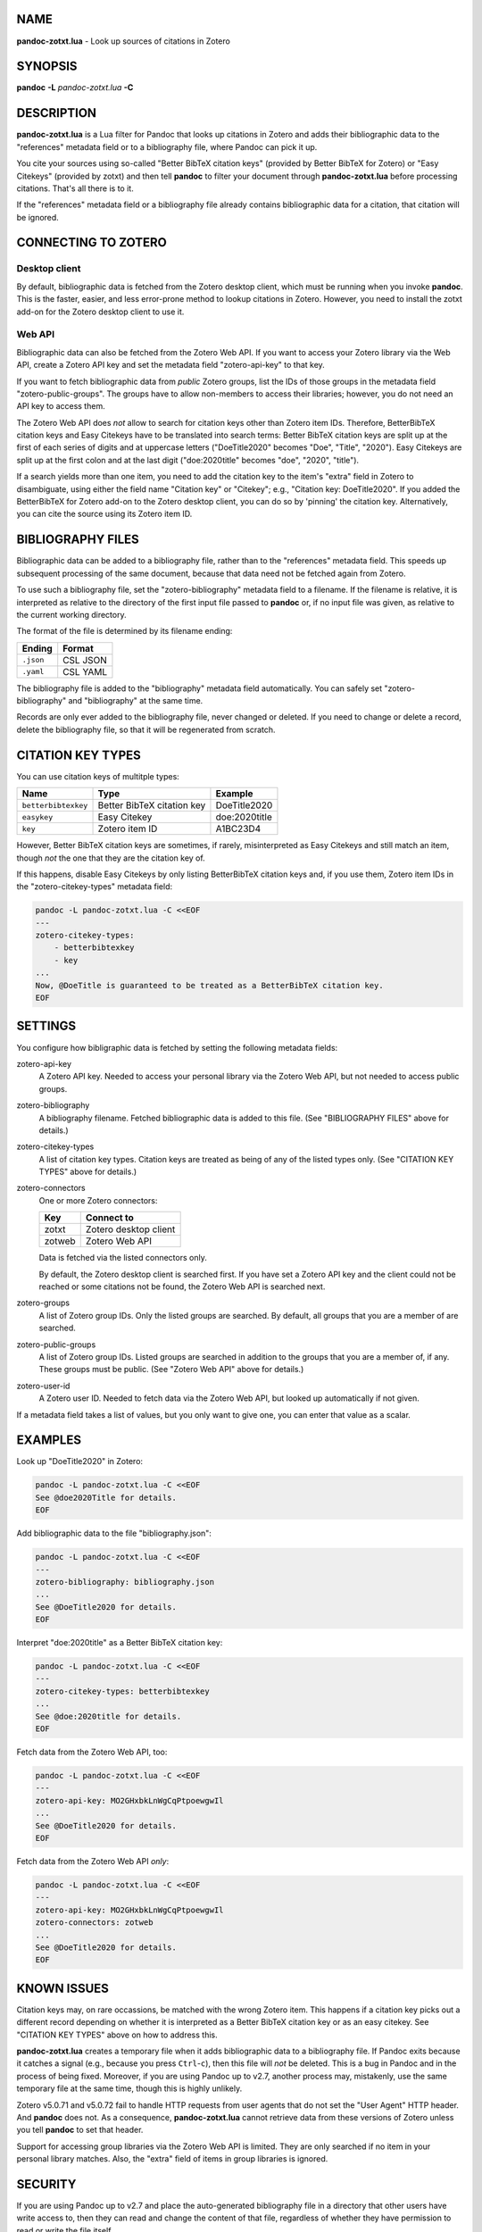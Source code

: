 NAME
====

**pandoc-zotxt.lua** - Look up sources of citations in Zotero

SYNOPSIS
========

**pandoc** **-L** *pandoc-zotxt.lua* **-C**

DESCRIPTION
===========

**pandoc-zotxt.lua** is a Lua filter for Pandoc that looks up citations in
Zotero and adds their bibliographic data to the "references" metadata field
or to a bibliography file, where Pandoc can pick it up.

You cite your sources using so-called "Better BibTeX citation keys" (provided
by Better BibTeX for Zotero) or "Easy Citekeys" (provided by zotxt) and then
tell **pandoc** to filter your document through **pandoc-zotxt.lua** before
processing citations. That's all there is to it.

If the "references" metadata field or a bibliography file already contains
bibliographic data for a citation, that citation will be ignored.

CONNECTING TO ZOTERO
====================

Desktop client
--------------

By default, bibliographic data is fetched from the Zotero desktop client,
which must be running when you invoke **pandoc**. This is the faster, easier,
and less error-prone method to lookup citations in Zotero. However, you need
to install the zotxt add-on for the Zotero desktop client to use it.

Web API
-------

Bibliographic data can also be fetched from the Zotero Web API. If you want
to access your Zotero library via the Web API, create a Zotero API key and
set the metadata field "zotero-api-key" to that key.

If you want to fetch bibliographic data from *public* Zotero groups, list the
IDs of those groups in the metadata field "zotero-public-groups". The groups
have to allow non-members to access their libraries; however, you do not need
an API key to access them.

The Zotero Web API does *not* allow to search for citation keys other than
Zotero item IDs. Therefore, BetterBibTeX citation keys and Easy Citekeys have
to be translated into search terms: Better BibTeX citation keys are split up
at the first of each series of digits and at uppercase letters ("DoeTitle2020"
becomes "Doe", "Title", "2020"). Easy Citekeys are split up at the first colon
and at the last digit ("doe:2020title" becomes "doe", "2020", "title").

If a search yields more than one item, you need to add the citation key to the
item's "extra" field in Zotero to disambiguate, using either the field name
"Citation key" or "Citekey"; e.g., "Citation key: DoeTitle2020". If you added
the BetterBibTeX for Zotero add-on to the Zotero desktop client, you can do so
by 'pinning' the citation key. Alternatively, you can cite the source using
its Zotero item ID.

BIBLIOGRAPHY FILES
==================

Bibliographic data can be added to a bibliography file, rather than to the
"references" metadata field. This speeds up subsequent processing of the same
document, because that data need not be fetched again from Zotero.

To use such a bibliography file, set the "zotero-bibliography" metadata field
to a filename. If the filename is relative, it is interpreted as relative to
the directory of the first input file passed to **pandoc** or, if no input
file was given, as relative to the current working directory.

The format of the file is determined by its filename ending:

========== ==========
**Ending** **Format**
========== ==========
``.json``  CSL JSON
``.yaml``  CSL YAML
========== ==========

The bibliography file is added to the "bibliography" metadata field 
automatically. You can safely set "zotero-bibliography" and "bibliography"
at the same time.

Records are only ever added to the bibliography file, never changed or
deleted. If you need to change or delete a record, delete the bibliography
file, so that it will be regenerated from scratch.

CITATION KEY TYPES
==================

You can use citation keys of multitple types:

=================== ========================== =============
**Name**            **Type**                   **Example**
=================== ========================== =============
``betterbibtexkey`` Better BibTeX citation key DoeTitle2020
``easykey``         Easy Citekey               doe:2020title
``key``             Zotero item ID             A1BC23D4
=================== ========================== =============

However, Better BibTeX citation keys are sometimes, if rarely, misinterpreted
as Easy Citekeys and still match an item, though *not* the one that they are
the citation key of.

If this happens, disable Easy Citekeys by only listing BetterBibTeX citation
keys and, if you use them, Zotero item IDs in the "zotero-citekey-types"
metadata field:

.. code:: sh

   pandoc -L pandoc-zotxt.lua -C <<EOF
   ---
   zotero-citekey-types:
       - betterbibtexkey
       - key
   ...
   Now, @DoeTitle is guaranteed to be treated as a BetterBibTeX citation key.
   EOF


SETTINGS
========

You configure how bibligraphic data is fetched by setting the following
metadata fields:

zotero-api-key
   A Zotero API key. Needed to access your personal library via the
   Zotero Web API, but not needed to access public groups.

zotero-bibliography
   A bibliography filename. Fetched bibliographic data is added to this
   file. (See "BIBLIOGRAPHY FILES" above for details.)

zotero-citekey-types
   A list of citation key types. Citation keys are treated as being of
   any of the listed types only. (See "CITATION KEY TYPES" above for
   details.)

zotero-connectors
   One or more Zotero connectors:

   ======= =====================
   **Key** **Connect to**
   ======= =====================
   zotxt   Zotero desktop client
   zotweb  Zotero Web API
   ======= =====================

   Data is fetched via the listed connectors only.

   By default, the Zotero desktop client is searched first. If you have
   set a Zotero API key and the client could not be reached or some
   citations not be found, the Zotero Web API is searched next.

zotero-groups
   A list of Zotero group IDs. Only the listed groups are searched. By
   default, all groups that you are a member of are searched.

zotero-public-groups
   A list of Zotero group IDs. Listed groups are searched in addition to
   the groups that you are a member of, if any. These groups must be
   public. (See "Zotero Web API" above for details.)

zotero-user-id
   A Zotero user ID. Needed to fetch data via the Zotero Web API, but
   looked up automatically if not given.

If a metadata field takes a list of values, but you only want to give
one, you can enter that value as a scalar.

EXAMPLES
========

Look up "DoeTitle2020" in Zotero:

.. code:: sh

   pandoc -L pandoc-zotxt.lua -C <<EOF
   See @doe2020Title for details.
   EOF

Add bibliographic data to the file "bibliography.json":

.. code:: sh

   pandoc -L pandoc-zotxt.lua -C <<EOF
   ---
   zotero-bibliography: bibliography.json
   ...
   See @DoeTitle2020 for details.
   EOF

Interpret "doe:2020title" as a Better BibTeX citation key:

.. code:: sh

   pandoc -L pandoc-zotxt.lua -C <<EOF
   ---
   zotero-citekey-types: betterbibtexkey
   ...
   See @doe:2020title for details.
   EOF

Fetch data from the Zotero Web API, too:

.. code:: sh

   pandoc -L pandoc-zotxt.lua -C <<EOF
   ---
   zotero-api-key: MO2GHxbkLnWgCqPtpoewgwIl
   ...
   See @DoeTitle2020 for details.
   EOF

Fetch data from the Zotero Web API *only*:

.. code:: sh

   pandoc -L pandoc-zotxt.lua -C <<EOF
   ---
   zotero-api-key: MO2GHxbkLnWgCqPtpoewgwIl
   zotero-connectors: zotweb
   ...
   See @DoeTitle2020 for details.
   EOF

KNOWN ISSUES
============

Citation keys may, on rare occassions, be matched with the wrong Zotero item.
This happens if a citation key picks out a different record depending on
whether it is interpreted as a Better BibTeX citation key or as an easy
citekey. See "CITATION KEY TYPES" above on how to address this.

**pandoc-zotxt.lua** creates a temporary file when it adds bibliographic
data to a bibliography file. If Pandoc exits because it catches a signal
(e.g., because you press ``Ctrl``-``c``), then this file will *not* be
deleted. This is a bug in Pandoc and in the process of being fixed. Moreover,
if you are using Pandoc up to v2.7, another process may, mistakenly, use the
same temporary file at the same time, though this is highly unlikely.

Zotero v5.0.71 and v5.0.72 fail to handle HTTP requests from user agents
that do not set the "User Agent" HTTP header. And **pandoc** does not.
As a consequence, **pandoc-zotxt.lua** cannot retrieve data from these
versions of Zotero unless you tell **pandoc** to set that header.

Support for accessing group libraries via the Zotero Web API is limited.
They are only searched if no item in your personal library matches.
Also, the "extra" field of items in group libraries is ignored.

SECURITY
========

If you are using Pandoc up to v2.7 and place the auto-generated bibliography
file in a directory that other users have write access to, then they can read
and change the content of that file, regardless of whether they have
permission to read or write the file itself.

CAVEATS
=======

**pandoc-zotxt.lua** is Unicode-agnostic.

SEE ALSO
========

- `zotxt <https://github.com/egh/zotxt>`_
- `Better BibTeX <https://retorque.re/zotero-better-bibtex/>`_

pandoc(1)
